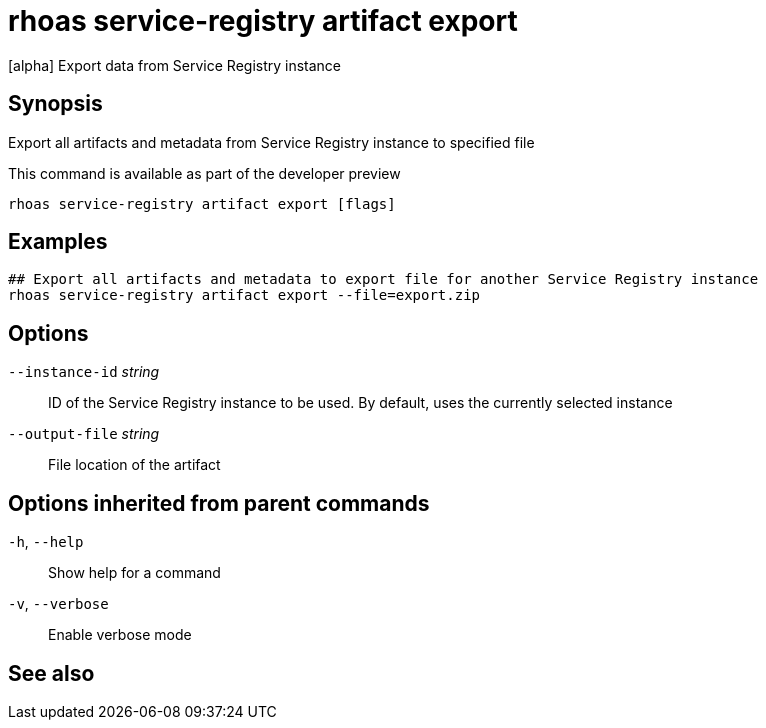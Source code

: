 ifdef::env-github,env-browser[:context: cmd]
[id='ref-rhoas-service-registry-artifact-export_{context}']
= rhoas service-registry artifact export

[role="_abstract"]
[alpha] Export data from Service Registry instance

[discrete]
== Synopsis

Export all artifacts and metadata from Service Registry instance to specified file

This command is available as part of the developer preview


....
rhoas service-registry artifact export [flags]
....

[discrete]
== Examples

....
## Export all artifacts and metadata to export file for another Service Registry instance
rhoas service-registry artifact export --file=export.zip

....

[discrete]
== Options

      `--instance-id` _string_::   ID of the Service Registry instance to be used. By default, uses the currently selected instance
      `--output-file` _string_::   File location of the artifact

[discrete]
== Options inherited from parent commands

  `-h`, `--help`::      Show help for a command
  `-v`, `--verbose`::   Enable verbose mode

[discrete]
== See also


ifdef::env-github,env-browser[]
* link:rhoas_service-registry_artifact.adoc#rhoas-service-registry-artifact[rhoas service-registry artifact]	 - [alpha] Manage Service Registry artifacts
endif::[]
ifdef::pantheonenv[]
* link:{path}#ref-rhoas-service-registry-artifact_{context}[rhoas service-registry artifact]	 - [alpha] Manage Service Registry artifacts
endif::[]

